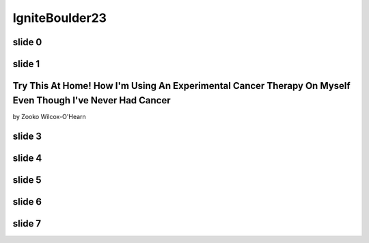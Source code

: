 ﻿.. -*- coding: utf-8-with-signature-unix; fill-column: 77 -*-

=================
 IgniteBoulder23
=================

slide 0
=======

.. [ 0m0s ]

.. image:: Bacon.jpg
   :width: 800 px

.. Everybody say "BACON!" "BACON!" "BACON!"

.. I eat nothing but bacon. 

slide 1
=======

.. [ 0m15s] [slide: food pyramid of meat]

.. .. XXX This crappy image is merely a place-holder. Need better replacement!

.. image:: meat-pyramid-001.jpg
   :width: 800 px

.. Bacon and other kinds of meat

.. Bacon and eggs for breakfast, baked chicken thighs for lunch, juicy, fatty ribeye steak for dinner, and for dessert: bacon.

.. No fruits, no vegetables, no grains.

.. I make exceptions sometimes, but on a *typical* day, that's my diet.

.. And has been for the last four and a half years.

Try This At Home! How I'm Using An Experimental Cancer Therapy On Myself Even Though I've Never Had Cancer
==========================================================================================================

by Zooko Wilcox-O'Hearn

.. [ 0m30s ] [wait for people to read slide and laugh ]

.. My name is Zooko, I'm the founder of a tech startup here in Boulder, and this is the talk about how I'm using an experimental cancer therapy on myself at home even though I've never had cancer.
 
slide 3
=======

.. image:: owhielacronx2010-01-cropped.jpg
   :width: 800 px

.. [ 0m45s ]

.. Meeting my wife and having children with her is the best thing that's ever happened in my life so far, and when she got sick, it was the worst thing that's ever happened in my life so far.

slide 4
=======

.. [ 1m0s] [slide: Amber "before" in early 2009 or 2008? -- sorry, I don't agree to that — Am]

.. After we tried everything— *everything* … after we tried everything that the doctors could think of, and she just kept getting worse and worse, then the surprising thing that fixed it was when she started eating only meat.

slide 5
=======

.. [ 1m15s] [slide: Amber in about 2010? ditto]

.. I thought this was kooky and weird, so if you're thinking that this is kooky and weird, I'm right there with you.

.. But in addition to making her well, it had another effect: she lost weight; a *lot* of weight. She went from almost 190 pounds to 130 pounds. And she looks really good.

slide 6
=======

.. [ 1m30s ]

.. image:: Zooko-in-2009.png
   :height: 600 px

.. I, too, was fat: I had a big round belly and my butt was big and flabby, and I hated that. So after I saw how healthy and effective the diet was for her I started doing it.

slide 7
=======

.. [ 1m45s ]

.. image:: Mitochondria,_mammalian_lung_-_TEM.jpg
   :width: 800 px

.. Let's look at the science, because I don't want any pseudoscience in my life or in your life. It turns out that the science *totally backs this up*!

.. The way we had learned about this was by rejecting “Health Authorities” and doing our own research. We made a hobby of reading books on the topic and of downloading science papers from the Internet and reading them.

.. [ 2m0s ]

.. It turns out that reading science papers is not that hard! It just takes persistence.

.. What we learned is that eating nothing but meat is one way to do what is called a "ketogenic diet". It's not the only way, but it is the simplest.

.. [ 2m15s ]

.. A "ketogenic diet" is a diet that puts you in the ketotic state, which means is that all of the mitochondria inside your cells switch over from burning sugar for fuel to burning fat for fuel.

.. [ 2m30s ]

.. It took about four days for this to happen. The first four days were horrible—I was tired all the time and I couldn't think about anything but how much I wanted to go eat a dozen donuts.

.. [ 2m45s ]

.. But on the fifth day that feeling disappeared and I started to feel great. For me it took four days to adapt; for some of my friends who have tried it, it has taken them four weeks to adapt.

.. It would make sense that if your mitochondria switch over to burning fat for fuel that this would be a good way to lose weight.

.. [ 3m0s ]

.. And it *is* a good way to lose weight! There have been more than twenty different experiments on real live fat humans in which scientists put them on a ketogenic diet and they lost weight better on that diet than on the other diets.

.. [ references: Bueno-2013-“Very-low-carbohydrate ketogenic diet v. low-fat diet for long-term weight loss: a meta-analysis of randomised controlled trials”, Hu-2012-“Effects of Low-Carbohydrate Diets Versus Low-Fat Diets on Metabolic Risk Factors: A Meta-Analysis of Randomized Controlled Clinical Trials”, Schwingshackl-2013-“Comparison of Effects of Long-Term Low-Fat vs High-Fat Diets on Blood Lipid Levels in Overweight or Obese Patients: A Systematic Review and Meta-Analysis”, Santos-2012-“Systematic review and meta-analysis of clinical trials of the effects of low carbohydrate diets on cardiovascular risk factors” ]

.. [ 3m15s ]

.. Your mitochondria changing over to this alternative metabolism has profound effects on your body in addition to losing excess body fat.

.. It turns out that a ketogenic diet is *the* most effective treatment for epilepsy that has ever been tested. It is more effective at stopping seizures and curing epilepsy than any drug.

.. [ references: Neal-2010-“Efficacy Of Dietary Treatments For Epilepsy” ]

.. [ 3m30s ]

.. And there is an exciting new possibility on the horizon. There is reason to hope that the ketogenic diet may be a treatment against cancer!

.. [ 3m45s ]

.. There have been several experiments on mice in which ketotic mice were saved from cancer which killed non-ketotic mice.

.. [ references: Ho-2011-“A Low Carbohydrate, High Protein Diet Slows Tumor Growth and Prevents Cancer Initiation”, Poff-2013-“The Ketogenic Diet and Hyperbaric Oxygen Therapy Prolong Survival in Mice with Systemic Metastatic Cancer”, Venkateswaran-2007-“Association of Diet-Induced Hyperinsulinemia With Accelerated Growth of Prostate Cancer (LNCaP) Xenografts”, Kalaany-2009-“Tumours with PI3K activation are resistant to dietary restriction”, Mavropoulos-2009-“The Effects of Varying Dietary Carbohydrate and Fat Content on Survival in a Murine LNCaP Prostate Cancer Xenograft Model” ]

.. There is an explanation for why that would make sense, which is that cancer cells are sugar-dependent! For some weird reason, in most types of cancer their mitochondria are defective…

.. [ 4m0s ]

.. … and have have *lost* the ability to switch over to the fat-burning metabolism. So it would make sense that if you feed yourself nothing but meat, all of your healthy cells will switch over to the ketotic metabolism but the cancer cells can't switch over, so they starve.

.. [ 4m15s ]

.. At least that's the theory. There are now nine separate clinical trials underway in which they put cancer patients on a ketogenic diet to see what happens. The results of those experiments will be published over the next two to five years.

.. [ slide? reference: http://clinicaltrials.gov/ct2/results?term=ketogenic+diet+AND+cancer&recr=Open&no_unk=Y ]

.. [ 4m30s ]

.. I'm really hoping that it will turn out that this diet is as effective a therapy against cancer as it is against epilepsy. If that works out, then it will be the biggest breakthrough against cancer *ever*.

.. [ 4m45s ]

.. In conclusion, I have two challenges for you: 1. Don't believe everything you're told, even by the “Health Authorities”. Do your own research like we did; be skeptical and be brave. 2. Try eating nothing but meat for a few weeks and see how you feel!

.. [ 5m0s ]

.. [ final slide just has: "ketotic.org" ]

.. [ As soon as they applaud: "BACON!!!" ]
